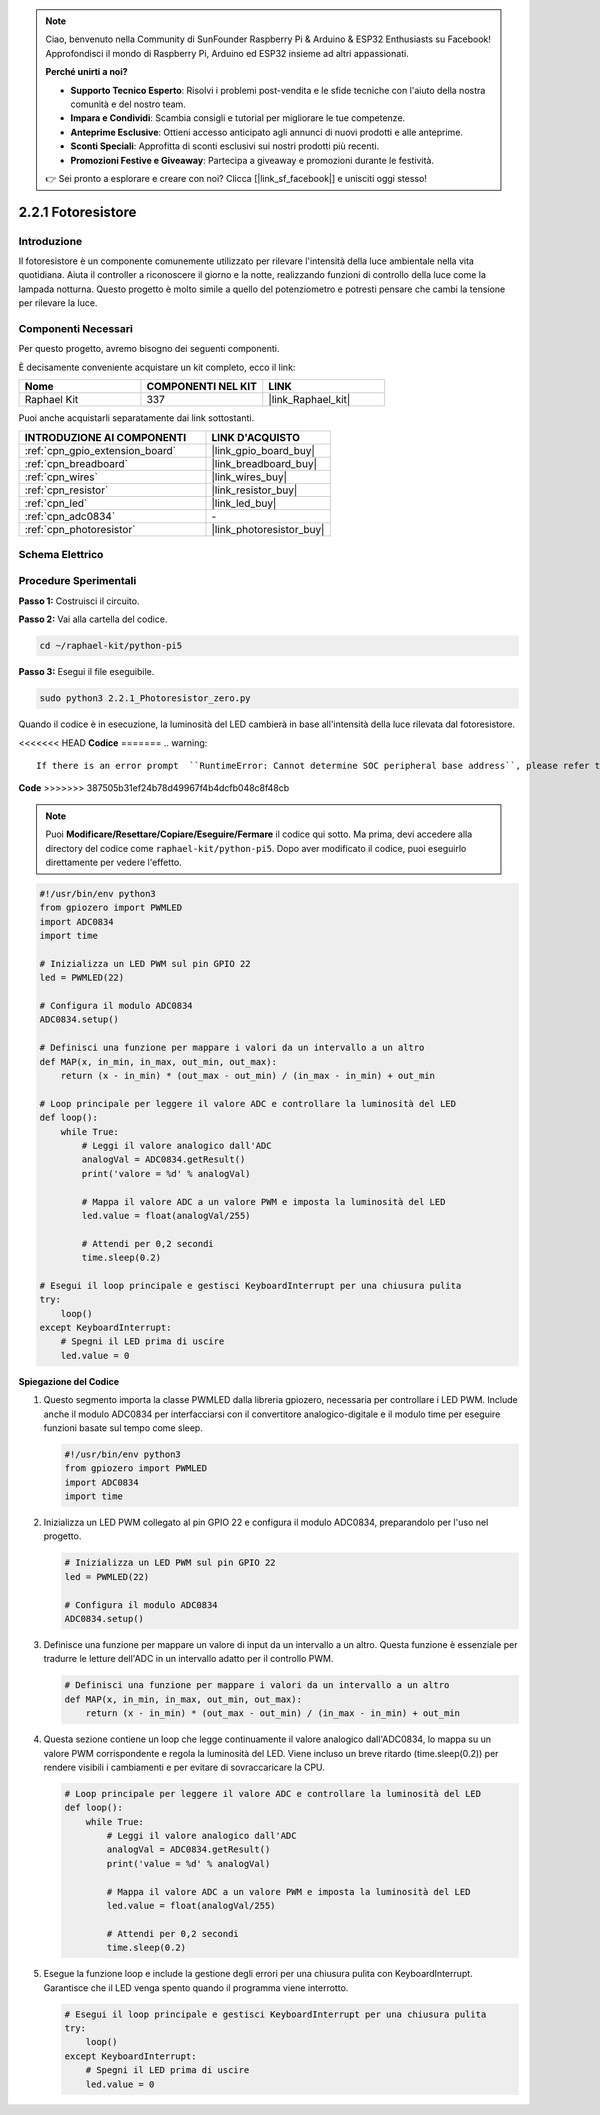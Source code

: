 .. note::

    Ciao, benvenuto nella Community di SunFounder Raspberry Pi & Arduino & ESP32 Enthusiasts su Facebook! Approfondisci il mondo di Raspberry Pi, Arduino ed ESP32 insieme ad altri appassionati.

    **Perché unirti a noi?**

    - **Supporto Tecnico Esperto**: Risolvi i problemi post-vendita e le sfide tecniche con l'aiuto della nostra comunità e del nostro team.
    - **Impara e Condividi**: Scambia consigli e tutorial per migliorare le tue competenze.
    - **Anteprime Esclusive**: Ottieni accesso anticipato agli annunci di nuovi prodotti e alle anteprime.
    - **Sconti Speciali**: Approfitta di sconti esclusivi sui nostri prodotti più recenti.
    - **Promozioni Festive e Giveaway**: Partecipa a giveaway e promozioni durante le festività.

    👉 Sei pronto a esplorare e creare con noi? Clicca [|link_sf_facebook|] e unisciti oggi stesso!

.. _2.2.1_py_pi5:

2.2.1 Fotoresistore
=======================

Introduzione
---------------

Il fotoresistore è un componente comunemente utilizzato per rilevare l'intensità 
della luce ambientale nella vita quotidiana. Aiuta il controller a riconoscere il 
giorno e la notte, realizzando funzioni di controllo della luce come la lampada 
notturna. Questo progetto è molto simile a quello del potenziometro e potresti 
pensare che cambi la tensione per rilevare la luce.

Componenti Necessari
------------------------------

Per questo progetto, avremo bisogno dei seguenti componenti.

.. image:: ../python_pi5/img/2.2.1_photoresistor_list.png

È decisamente conveniente acquistare un kit completo, ecco il link:

.. list-table::
    :widths: 20 20 20
    :header-rows: 1

    *   - Nome	
        - COMPONENTI NEL KIT
        - LINK
    *   - Raphael Kit
        - 337
        - |link_Raphael_kit|

Puoi anche acquistarli separatamente dai link sottostanti.

.. list-table::
    :widths: 30 20
    :header-rows: 1

    *   - INTRODUZIONE AI COMPONENTI
        - LINK D'ACQUISTO

    *   - :ref:`cpn_gpio_extension_board`
        - |link_gpio_board_buy|
    *   - :ref:`cpn_breadboard`
        - |link_breadboard_buy|
    *   - :ref:`cpn_wires`
        - |link_wires_buy|
    *   - :ref:`cpn_resistor`
        - |link_resistor_buy|
    *   - :ref:`cpn_led`
        - |link_led_buy|
    *   - :ref:`cpn_adc0834`
        - \-
    *   - :ref:`cpn_photoresistor`
        - |link_photoresistor_buy|

Schema Elettrico
---------------------

.. image:: ../python_pi5/img/2.2.1_photoresistor_schematic_1.png


.. image:: ../python_pi5/img/2.2.1_photoresistor_schematic_2.png


Procedure Sperimentali
--------------------------

**Passo 1:** Costruisci il circuito.

.. image:: ../python_pi5/img/2.2.1_photoresistor_circuit.png

**Passo 2:** Vai alla cartella del codice.

.. raw:: html

   <run></run>

.. code-block::

    cd ~/raphael-kit/python-pi5

**Passo 3:** Esegui il file eseguibile.

.. raw:: html

   <run></run>

.. code-block::

    sudo python3 2.2.1_Photoresistor_zero.py

Quando il codice è in esecuzione, la luminosità del LED cambierà in base all'intensità della luce rilevata dal fotoresistore.

<<<<<<< HEAD
**Codice**
=======
.. warning::

    If there is an error prompt  ``RuntimeError: Cannot determine SOC peripheral base address``, please refer to :ref:`faq_soc` 

**Code**
>>>>>>> 387505b31ef24b78d49967f4b4dcfb048c8f48cb

.. note::

    Puoi **Modificare/Resettare/Copiare/Eseguire/Fermare** il codice qui sotto. Ma prima, devi accedere alla directory del codice come ``raphael-kit/python-pi5``. Dopo aver modificato il codice, puoi eseguirlo direttamente per vedere l'effetto.


.. raw:: html

    <run></run>

.. code-block:: python

   #!/usr/bin/env python3
   from gpiozero import PWMLED
   import ADC0834
   import time

   # Inizializza un LED PWM sul pin GPIO 22
   led = PWMLED(22)

   # Configura il modulo ADC0834
   ADC0834.setup()

   # Definisci una funzione per mappare i valori da un intervallo a un altro
   def MAP(x, in_min, in_max, out_min, out_max):
       return (x - in_min) * (out_max - out_min) / (in_max - in_min) + out_min

   # Loop principale per leggere il valore ADC e controllare la luminosità del LED
   def loop():
       while True:
           # Leggi il valore analogico dall'ADC
           analogVal = ADC0834.getResult()
           print('valore = %d' % analogVal)

           # Mappa il valore ADC a un valore PWM e imposta la luminosità del LED
           led.value = float(analogVal/255)

           # Attendi per 0,2 secondi
           time.sleep(0.2)

   # Esegui il loop principale e gestisci KeyboardInterrupt per una chiusura pulita
   try:
       loop()
   except KeyboardInterrupt: 
       # Spegni il LED prima di uscire
       led.value = 0


**Spiegazione del Codice**

#. Questo segmento importa la classe PWMLED dalla libreria gpiozero, necessaria per controllare i LED PWM. Include anche il modulo ADC0834 per interfacciarsi con il convertitore analogico-digitale e il modulo time per eseguire funzioni basate sul tempo come sleep.

   .. code-block:: python

       #!/usr/bin/env python3
       from gpiozero import PWMLED
       import ADC0834
       import time

#. Inizializza un LED PWM collegato al pin GPIO 22 e configura il modulo ADC0834, preparandolo per l'uso nel progetto.

   .. code-block:: python

       # Inizializza un LED PWM sul pin GPIO 22
       led = PWMLED(22)

       # Configura il modulo ADC0834
       ADC0834.setup()

#. Definisce una funzione per mappare un valore di input da un intervallo a un altro. Questa funzione è essenziale per tradurre le letture dell'ADC in un intervallo adatto per il controllo PWM.

   .. code-block:: python

       # Definisci una funzione per mappare i valori da un intervallo a un altro
       def MAP(x, in_min, in_max, out_min, out_max):
           return (x - in_min) * (out_max - out_min) / (in_max - in_min) + out_min

#. Questa sezione contiene un loop che legge continuamente il valore analogico dall'ADC0834, lo mappa su un valore PWM corrispondente e regola la luminosità del LED. Viene incluso un breve ritardo (time.sleep(0.2)) per rendere visibili i cambiamenti e per evitare di sovraccaricare la CPU.

   .. code-block:: python

       # Loop principale per leggere il valore ADC e controllare la luminosità del LED
       def loop():
           while True:
               # Leggi il valore analogico dall'ADC
               analogVal = ADC0834.getResult()
               print('value = %d' % analogVal)

               # Mappa il valore ADC a un valore PWM e imposta la luminosità del LED
               led.value = float(analogVal/255)

               # Attendi per 0,2 secondi
               time.sleep(0.2)

#. Esegue la funzione loop e include la gestione degli errori per una chiusura pulita con KeyboardInterrupt. Garantisce che il LED venga spento quando il programma viene interrotto.

   .. code-block:: python

       # Esegui il loop principale e gestisci KeyboardInterrupt per una chiusura pulita
       try:
           loop()
       except KeyboardInterrupt: 
           # Spegni il LED prima di uscire
           led.value = 0

